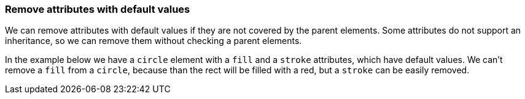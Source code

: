 === Remove attributes with default values

We can remove attributes with default values if they are not covered by the parent elements.
Some attributes do not support an inheritance, so we can remove them
without checking a parent elements.

In the example below we have a `circle` element with a `fill` and a `stroke` attributes,
which have default values. We can't remove a `fill` from a `circle`, because than the rect
will be filled with a red, but a `stroke` can be easily removed.

////
<svg>
  <g fill="red">
    <circle fill="black" stroke="none"
            cx="50" cy="50" r="45"/>
  </g>
</svg>
SPLIT
<svg>
  <g fill="red">
    <circle fill="black" cx="50"
            cy="50" r="45"/>
  </g>
</svg>
////
